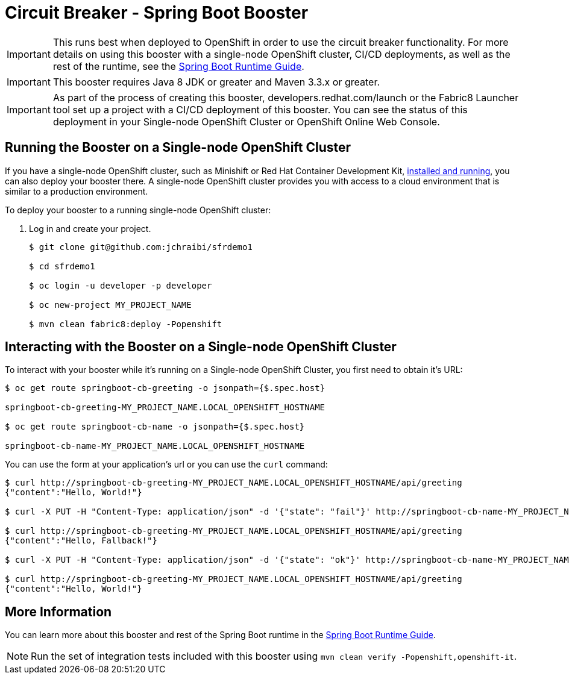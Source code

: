= Circuit Breaker - Spring Boot Booster

IMPORTANT: This runs best when deployed to OpenShift in order to use the circuit breaker functionality. For more details on using this booster with a single-node OpenShift cluster, CI/CD deployments, as well as the rest of the runtime, see the link:http://launcher.fabric8.io/docs/spring-boot-runtime.html[Spring Boot Runtime Guide].

IMPORTANT: This booster requires Java 8 JDK or greater and Maven 3.3.x or greater.

IMPORTANT: As part of the process of creating this booster, developers.redhat.com/launch or the Fabric8 Launcher tool set up a project with a CI/CD deployment of this booster. You can see the status of this deployment in your Single-node OpenShift Cluster or OpenShift Online Web Console.

== Running the Booster on a Single-node OpenShift Cluster
If you have a single-node OpenShift cluster, such as Minishift or Red Hat Container Development Kit, link:http://launcher.fabric8.io/docs/minishift-installation.html[installed and running], you can also deploy your booster there. A single-node OpenShift cluster provides you with access to a cloud environment that is similar to a production environment.

To deploy your booster to a running single-node OpenShift cluster:

. Log in and create your project.
+
[source,bash,options="nowrap",subs="attributes+"]
----
$ git clone git@github.com:jchraibi/sfrdemo1

$ cd sfrdemo1

$ oc login -u developer -p developer

$ oc new-project MY_PROJECT_NAME

$ mvn clean fabric8:deploy -Popenshift
----

== Interacting with the Booster on a Single-node OpenShift Cluster

To interact with your booster while it's running on a Single-node OpenShift Cluster, you first need to obtain it's URL:

[source,bash,options="nowrap",subs="attributes+"]
----
$ oc get route springboot-cb-greeting -o jsonpath={$.spec.host}

springboot-cb-greeting-MY_PROJECT_NAME.LOCAL_OPENSHIFT_HOSTNAME

$ oc get route springboot-cb-name -o jsonpath={$.spec.host}

springboot-cb-name-MY_PROJECT_NAME.LOCAL_OPENSHIFT_HOSTNAME
----


You can use the form at your application's url or you can use the `curl` command:


[source,bash,options="nowrap",subs="attributes+"]
----
$ curl http://springboot-cb-greeting-MY_PROJECT_NAME.LOCAL_OPENSHIFT_HOSTNAME/api/greeting
{"content":"Hello, World!"}

$ curl -X PUT -H "Content-Type: application/json" -d '{"state": "fail"}' http://springboot-cb-name-MY_PROJECT_NAME.LOCAL_OPENSHIFT_HOSTNAME/api/state

$ curl http://springboot-cb-greeting-MY_PROJECT_NAME.LOCAL_OPENSHIFT_HOSTNAME/api/greeting
{"content":"Hello, Fallback!"}

$ curl -X PUT -H "Content-Type: application/json" -d '{"state": "ok"}' http://springboot-cb-name-MY_PROJECT_NAME.LOCAL_OPENSHIFT_HOSTNAME/api/state

$ curl http://springboot-cb-greeting-MY_PROJECT_NAME.LOCAL_OPENSHIFT_HOSTNAME/api/greeting
{"content":"Hello, World!"}
----

== More Information
You can learn more about this booster and rest of the Spring Boot runtime in the link:http://launcher.fabric8.io/docs/spring-boot-runtime.html[Spring Boot Runtime Guide].

NOTE: Run the set of integration tests included with this booster using `mvn clean verify -Popenshift,openshift-it`.